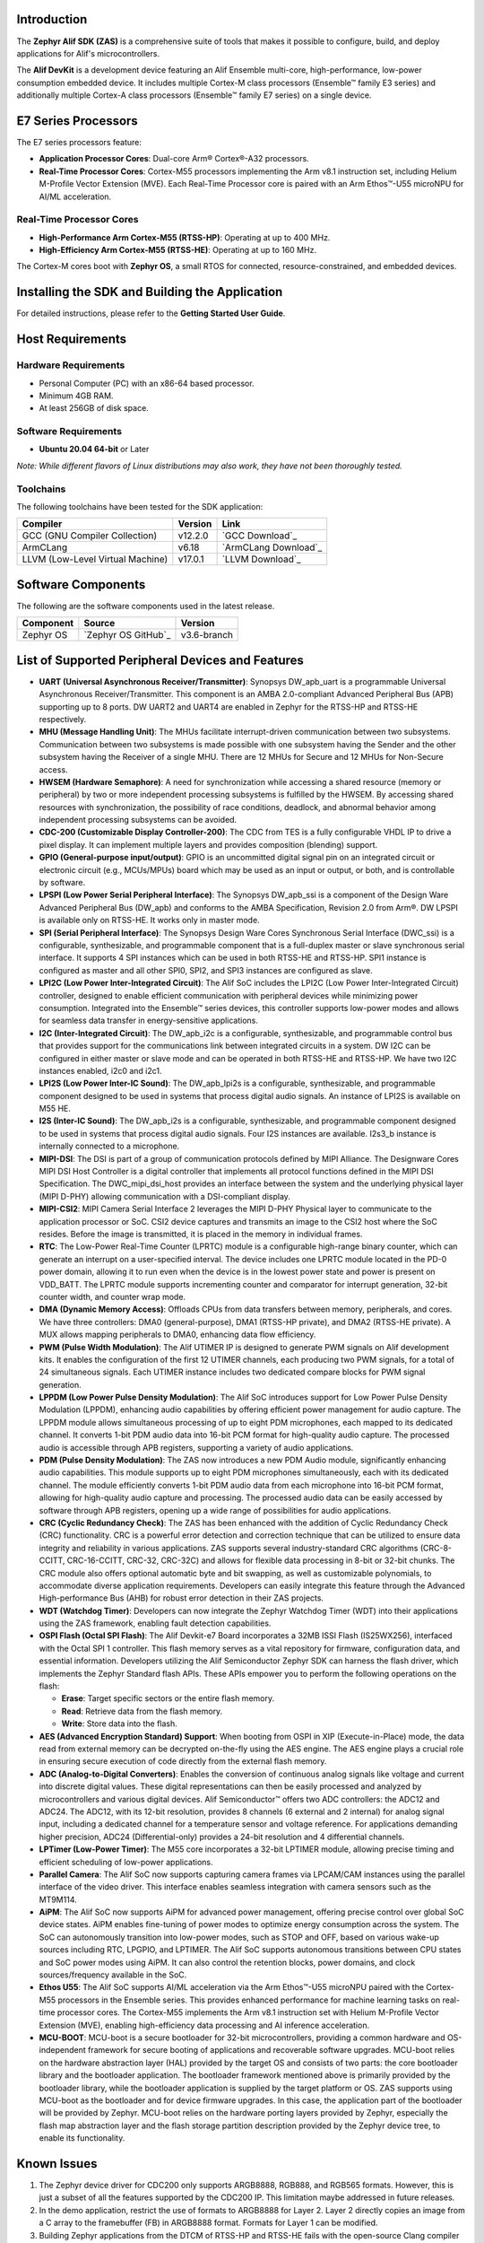 Introduction
============

The **Zephyr Alif SDK (ZAS)** is a comprehensive suite of tools that makes it possible to configure, build, and deploy applications for Alif's microcontrollers.

The **Alif DevKit** is a development device featuring an Alif Ensemble multi-core, high-performance, low-power consumption embedded device. It includes multiple Cortex-M class processors (Ensemble™ family E3 series) and additionally multiple Cortex-A class processors (Ensemble™ family E7 series) on a single device.

E7 Series Processors
====================

The E7 series processors feature:

- **Application Processor Cores**: Dual-core Arm® Cortex®-A32 processors.
- **Real-Time Processor Cores**: Cortex-M55 processors implementing the Arm v8.1 instruction set, including Helium M-Profile Vector Extension (MVE). Each Real-Time Processor core is paired with an Arm Ethos™-U55 microNPU for AI/ML acceleration.

Real-Time Processor Cores
~~~~~~~~~~~~~~~~~~~~~~~~~

- **High-Performance Arm Cortex-M55 (RTSS-HP)**: Operating at up to 400 MHz.
- **High-Efficiency Arm Cortex-M55 (RTSS-HE)**: Operating at up to 160 MHz.

The Cortex-M cores boot with **Zephyr OS**, a small RTOS for connected, resource-constrained, and embedded devices.

Installing the SDK and Building the Application
===============================================

For detailed instructions, please refer to the **Getting Started User Guide**.

Host Requirements
=================

Hardware Requirements
~~~~~~~~~~~~~~~~~~~~~
- Personal Computer (PC) with an x86-64 based processor.
- Minimum 4GB RAM.
- At least 256GB of disk space.

Software Requirements
~~~~~~~~~~~~~~~~~~~~~
- **Ubuntu 20.04 64-bit** or Later

*Note: While different flavors of Linux distributions may also work, they have not been thoroughly tested.*

Toolchains
~~~~~~~~~~
The following toolchains have been tested for the SDK application:

.. list-table::
   :header-rows: 1

   * - Compiler
     - Version
     - Link
   * - GCC (GNU Compiler Collection)
     - v12.2.0
     - `GCC Download`_
   * - ArmCLang
     - v6.18
     - `ArmCLang Download`_
   * - LLVM (Low-Level Virtual Machine)
     - v17.0.1
     - `LLVM Download`_


Software Components
===================

The following are the software components used in the latest release.

+--------------+----------------------------------------+-------------+
| **Component**| **Source**                             | **Version** |
+==============+========================================+=============+
| Zephyr OS    | `Zephyr OS GitHub`_                    | v3.6-branch |
+--------------+----------------------------------------+-------------+

List of Supported Peripheral Devices and Features
=================================================

- **UART (Universal Asynchronous Receiver/Transmitter)**:
  Synopsys DW_apb_uart is a programmable Universal Asynchronous Receiver/Transmitter. This component is an AMBA 2.0-compliant Advanced Peripheral Bus (APB) supporting up to 8 ports. DW UART2 and UART4 are enabled in Zephyr for the RTSS-HP and RTSS-HE respectively.

- **MHU (Message Handling Unit)**:
  The MHUs facilitate interrupt-driven communication between two subsystems. Communication between two subsystems is made possible with one subsystem having the Sender and the other subsystem having the Receiver of a single MHU. There are 12 MHUs for Secure and 12 MHUs for Non-Secure access.

- **HWSEM (Hardware Semaphore)**:
  A need for synchronization while accessing a shared resource (memory or peripheral) by two or more independent processing subsystems is fulfilled by the HWSEM. By accessing shared resources with synchronization, the possibility of race conditions, deadlock, and abnormal behavior among independent processing subsystems can be avoided.

- **CDC-200 (Customizable Display Controller-200)**:
  The CDC from TES is a fully configurable VHDL IP to drive a pixel display. It can implement multiple layers and provides composition (blending) support.

- **GPIO (General-purpose input/output)**:
  GPIO is an uncommitted digital signal pin on an integrated circuit or electronic circuit (e.g., MCUs/MPUs) board which may be used as an input or output, or both, and is controllable by software.

- **LPSPI (Low Power Serial Peripheral Interface)**:
  The Synopsys DW_apb_ssi is a component of the Design Ware Advanced Peripheral Bus (DW_apb) and conforms to the AMBA Specification, Revision 2.0 from Arm®. DW LPSPI is available only on RTSS-HE. It works only in master mode.

- **SPI (Serial Peripheral Interface)**:
  The Synopsys Design Ware Cores Synchronous Serial Interface (DWC_ssi) is a configurable, synthesizable, and programmable component that is a full-duplex master or slave synchronous serial interface. It supports 4 SPI instances which can be used in both RTSS-HE and RTSS-HP. SPI1 instance is configured as master and all other SPI0, SPI2, and SPI3 instances are configured as slave.

- **LPI2C (Low Power Inter-Integrated Circuit)**:
  The Alif SoC includes the LPI2C (Low Power Inter-Integrated Circuit) controller, designed to enable efficient communication with peripheral devices while minimizing power consumption. Integrated into the Ensemble™ series devices, this controller supports low-power modes and allows for seamless data transfer in energy-sensitive applications.

- **I2C (Inter-Integrated Circuit)**:
  The DW_apb_i2c is a configurable, synthesizable, and programmable control bus that provides support for the communications link between integrated circuits in a system. DW I2C can be configured in either master or slave mode and can be operated in both RTSS-HE and RTSS-HP. We have two I2C instances enabled, i2c0 and i2c1.

- **LPI2S (Low Power Inter-IC Sound)**:
  The DW_apb_lpi2s is a configurable, synthesizable, and programmable component designed to be used in systems that process digital audio signals. An instance of LPI2S is available on M55 HE.

- **I2S (Inter-IC Sound)**:
  The DW_apb_i2s is a configurable, synthesizable, and programmable component designed to be used in systems that process digital audio signals. Four I2S instances are available. I2s3_b instance is internally connected to a microphone.

- **MIPI-DSI**:
  The DSI is part of a group of communication protocols defined by MIPI Alliance. The Designware Cores MIPI DSI Host Controller is a digital controller that implements all protocol functions defined in the MIPI DSI Specification. The DWC_mipi_dsi_host provides an interface between the system and the underlying physical layer (MIPI D-PHY) allowing communication with a DSI-compliant display.

- **MIPI-CSI2**:
  MIPI Camera Serial Interface 2 leverages the MIPI D-PHY Physical layer to communicate to the application processor or SoC. CSI2 device captures and transmits an image to the CSI2 host where the SoC resides. Before the image is transmitted, it is placed in the memory in individual frames.

- **RTC**:
  The Low-Power Real-Time Counter (LPRTC) module is a configurable high-range binary counter, which can generate an interrupt on a user-specified interval. The device includes one LPRTC module located in the PD-0 power domain, allowing it to run even when the device is in the lowest power state and power is present on VDD_BATT. The LPRTC module supports incrementing counter and comparator for interrupt generation, 32-bit counter width, and counter wrap mode.

- **DMA (Dynamic Memory Access)**:
  Offloads CPUs from data transfers between memory, peripherals, and cores. We have three controllers: DMA0 (general-purpose), DMA1 (RTSS-HP private), and DMA2 (RTSS-HE private). A MUX allows mapping peripherals to DMA0, enhancing data flow efficiency.

- **PWM (Pulse Width Modulation)**:
  The Alif UTIMER IP is designed to generate PWM signals on Alif development kits. It enables the configuration of the first 12 UTIMER channels, each producing two PWM signals, for a total of 24 simultaneous signals. Each UTIMER instance includes two dedicated compare blocks for PWM signal generation.

- **LPPDM (Low Power Pulse Density Modulation)**:
  The Alif SoC introduces support for Low Power Pulse Density Modulation (LPPDM), enhancing audio capabilities by offering efficient power management for audio capture. The LPPDM module allows simultaneous processing of up to eight PDM microphones, each mapped to its dedicated channel. It converts 1-bit PDM audio data into 16-bit PCM format for high-quality audio capture. The processed audio is accessible through APB registers, supporting a variety of audio applications.

- **PDM (Pulse Density Modulation)**:
  The ZAS now introduces a new PDM Audio module, significantly enhancing audio capabilities. This module supports up to eight PDM microphones simultaneously, each with its dedicated channel. The module efficiently converts 1-bit PDM audio data from each microphone into 16-bit PCM format, allowing for high-quality audio capture and processing. The processed audio data can be easily accessed by software through APB registers, opening up a wide range of possibilities for audio applications.

- **CRC (Cyclic Redundancy Check)**:
  The ZAS has been enhanced with the addition of Cyclic Redundancy Check (CRC) functionality. CRC is a powerful error detection and correction technique that can be utilized to ensure data integrity and reliability in various applications. ZAS supports several industry-standard CRC algorithms (CRC-8-CCITT, CRC-16-CCITT, CRC-32, CRC-32C) and allows for flexible data processing in 8-bit or 32-bit chunks. The CRC module also offers optional automatic byte and bit swapping, as well as customizable polynomials, to accommodate diverse application requirements. Developers can easily integrate this feature through the Advanced High-performance Bus (AHB) for robust error detection in their ZAS projects.

- **WDT (Watchdog Timer)**:
  Developers can now integrate the Zephyr Watchdog Timer (WDT) into their applications using the ZAS framework, enabling fault detection capabilities.

- **OSPI Flash (Octal SPI Flash)**:
  The Alif Devkit-e7 Board incorporates a 32MB ISSI Flash (IS25WX256), interfaced with the Octal SPI 1 controller. This flash memory serves as a vital repository for firmware, configuration data, and essential information. Developers utilizing the Alif Semiconductor Zephyr SDK can harness the flash driver, which implements the Zephyr Standard flash APIs. These APIs empower you to perform the following operations on the flash:

  - **Erase**: Target specific sectors or the entire flash memory.
  - **Read**: Retrieve data from the flash memory.
  - **Write**: Store data into the flash.


- **AES (Advanced Encryption Standard) Support**:
  When booting from OSPI in XIP (Execute-in-Place) mode, the data read from external memory can be decrypted on-the-fly using the AES engine. The AES engine plays a crucial role in ensuring secure execution of code directly from the external flash memory.

- **ADC (Analog-to-Digital Converters)**:
  Enables the conversion of continuous analog signals like voltage and current into discrete digital values. These digital representations can then be easily processed and analyzed by microcontrollers and various digital devices. Alif Semiconductor™ offers two ADC controllers: the ADC12 and ADC24. The ADC12, with its 12-bit resolution, provides 8 channels (6 external and 2 internal) for analog signal input, including a dedicated channel for a temperature sensor and voltage reference. For applications demanding higher precision, ADC24 (Differential-only) provides a 24-bit resolution and 4 differential channels.

- **LPTimer (Low-Power Timer)**:
  The M55 core incorporates a 32-bit LPTIMER module, allowing precise timing and efficient scheduling of low-power applications.

- **Parallel Camera**:
  The Alif SoC now supports capturing camera frames via LPCAM/CAM instances using the parallel interface of the video driver. This interface enables seamless integration with camera sensors such as the MT9M114.

- **AiPM**:
  The Alif SoC now supports AiPM for advanced power management, offering precise control over global SoC device states. AiPM enables fine-tuning of power modes to optimize energy consumption across the system. The SoC can autonomously transition into low-power modes, such as STOP and OFF, based on various wake-up sources including RTC, LPGPIO, and LPTIMER. The Alif SoC supports autonomous transitions between CPU states and SoC power modes using AiPM. It can also control the retention blocks, power domains, and clock sources/frequency available in the SoC.

- **Ethos U55**:
  The Alif SoC supports AI/ML acceleration via the Arm Ethos™-U55 microNPU paired with the Cortex-M55 processors in the Ensemble series. This provides enhanced performance for machine learning tasks on real-time processor cores. The Cortex-M55 implements the Arm v8.1 instruction set with Helium M-Profile Vector Extension (MVE), enabling high-efficiency data processing and AI inference acceleration.

- **MCU-BOOT**:
  MCU-boot is a secure bootloader for 32-bit microcontrollers, providing a common hardware and OS-independent framework for secure booting of applications and recoverable software upgrades. MCU-boot relies on the hardware abstraction layer (HAL) provided by the target OS and consists of two parts: the core bootloader library and the bootloader application. The bootloader framework mentioned above is primarily provided by the bootloader library, while the bootloader application is supplied by the target platform or OS. ZAS supports using MCU-boot as the bootloader and for device firmware upgrades. In this case, the application part of the bootloader will be provided by Zephyr. MCU-boot relies on the hardware porting layers provided by Zephyr, especially the flash map abstraction layer and the flash storage partition description provided by the Zephyr device tree, to enable its functionality.

Known Issues
============

1. The Zephyr device driver for CDC200 only supports ARGB8888, RGB888, and RGB565 formats. However, this is just a subset of all the features supported by the CDC200 IP. This limitation maybe addressed in future releases.
2. In the demo application, restrict the use of formats to ARGB8888 for Layer 2. Layer 2 directly copies an image from a C array to the framebuffer (FB) in ARGB8888 format. Formats for Layer 1 can be modified.
3. Building Zephyr applications from the DTCM of RTSS-HP and RTSS-HE fails with the open-source Clang compiler (LLVM).
4. The Ethos-u application has not been tested for compilation with ArmClang and open-source Clang compilers.
5. Ethos-u application lacks support for building and running from MRAM or ITCM. It currently runs from SRAM0 (0x0200 0000).
6. The RTSS_HE and RTSS_HP I2S application operate from SRAM0 (0x0200 0000) and DTCM (0x5080 0000) in a non-XIP mode.
7. Compiling the I2S application with the open-source Clang compiler results in failure.
8. Camera:
   a. Video buffer allocations to SRAM1 region are non-standard.
   b. Support for RGB formats needs to be added.
   c. The CMOS sensor and CSI bus are configured for RAW10 format, while the Camera controller is configured for RAW8 format due to a lack of proper post-processing tools. The configuration of the CMOS sensor for RAW8 format needs         	reworking.
   d. Not tested with the LLVM toolchain.
   e. The following is a list of issues fixed w.r.t the functionality of peripheral devices.

The following is a list of issues known with respect to the functionality of peripheral devices.

+----------------+-------------------------------------------------------------+
| **Alif-ID**    | **Description**                                             |
+================+=============================================================+
| `PSBT-189`     | Unable to configure the UART driver with odd, mark, or      |
|                | space parity (UART_CFG_PARITY_ODD, UART_CFG_PARITY_MARK,    |
|                | UART_CFG_PARITY_SPACE)                                      |
+----------------+-------------------------------------------------------------+
| `PSBT-190`     | Unable to configure the UART driver with the following stop |
|                | bit configurations: UART_CFG_STOP_BITS_0_5 and              |
|                | UART_CFG_STOP_BITS_1_5                                      |
+----------------+-------------------------------------------------------------+
| `PSBT-613`     | Communication messages not transmitted between RTSS-HE and  |
|                | RTSS-HP via TCM in MHU0/MHU1 sample app                     |
+----------------+-------------------------------------------------------------+
| `PSBT-656`     | LPSPI Master RX & Slave TX Data Mismatch at 3 MHz Frequency |
|                | with and without DMA                                        |
+----------------+-------------------------------------------------------------+
| `PSBT-659`     | SPI Master RX & Slave TX Data Mismatch                      |
+----------------+-------------------------------------------------------------+
| `PSBT-672`     | [Zephyr] UART Auto Flow Control RTS/CTS Functionality Not   |
|                | Enabled/Implemented for E7 DevKit Board                     |
+----------------+-------------------------------------------------------------+
| `PSBT-730`     | OSPI Boot Failing on HP/HE Core with No Boot Prints Using   |
|                | ZAS-v1.0.0 Release                                          |
+----------------+-------------------------------------------------------------+
| `PSBT-735`     | OSPI Flash Operations (Read/Write/Erase) Failing at Clock   |
|                | Speeds of 40MHz or Higher on M55-HP/M55-HE Cores with       |
|                | ZAS-v1.0.0 Release                                          |
+----------------+-------------------------------------------------------------+

External References
===================

-  ZAS User Guide `ZAS User Guide`_
-  ZAS Application Notes `ZAS Application Notes`_

Copyright/Trademark
===================

The Alif logo is a trademark of Alif Semiconductor. For additional information about Alif Semiconductor trademarks, please refer to `Alif Trademarks`_.
Arm, Cortex, CoreSight, and Ethos are registered trademarks or trademarks of Arm Limited (or its subsidiaries) in the US and/or elsewhere.

This project utilizes Zephyr, an open-source real-time operating system (RTOS) maintained by the Zephyr Project. Zephyr is licensed under the Apache License 2.0. For more information, please visit the `Zephyr Project website`_.

The Zephyr logo is a trademark of The Linux Foundation. Usage of the Zephyr trademark and logo is subject to The Linux Foundation’s Trademark Usage Guidelines.

All other product or service names are the property of their respective owners.
